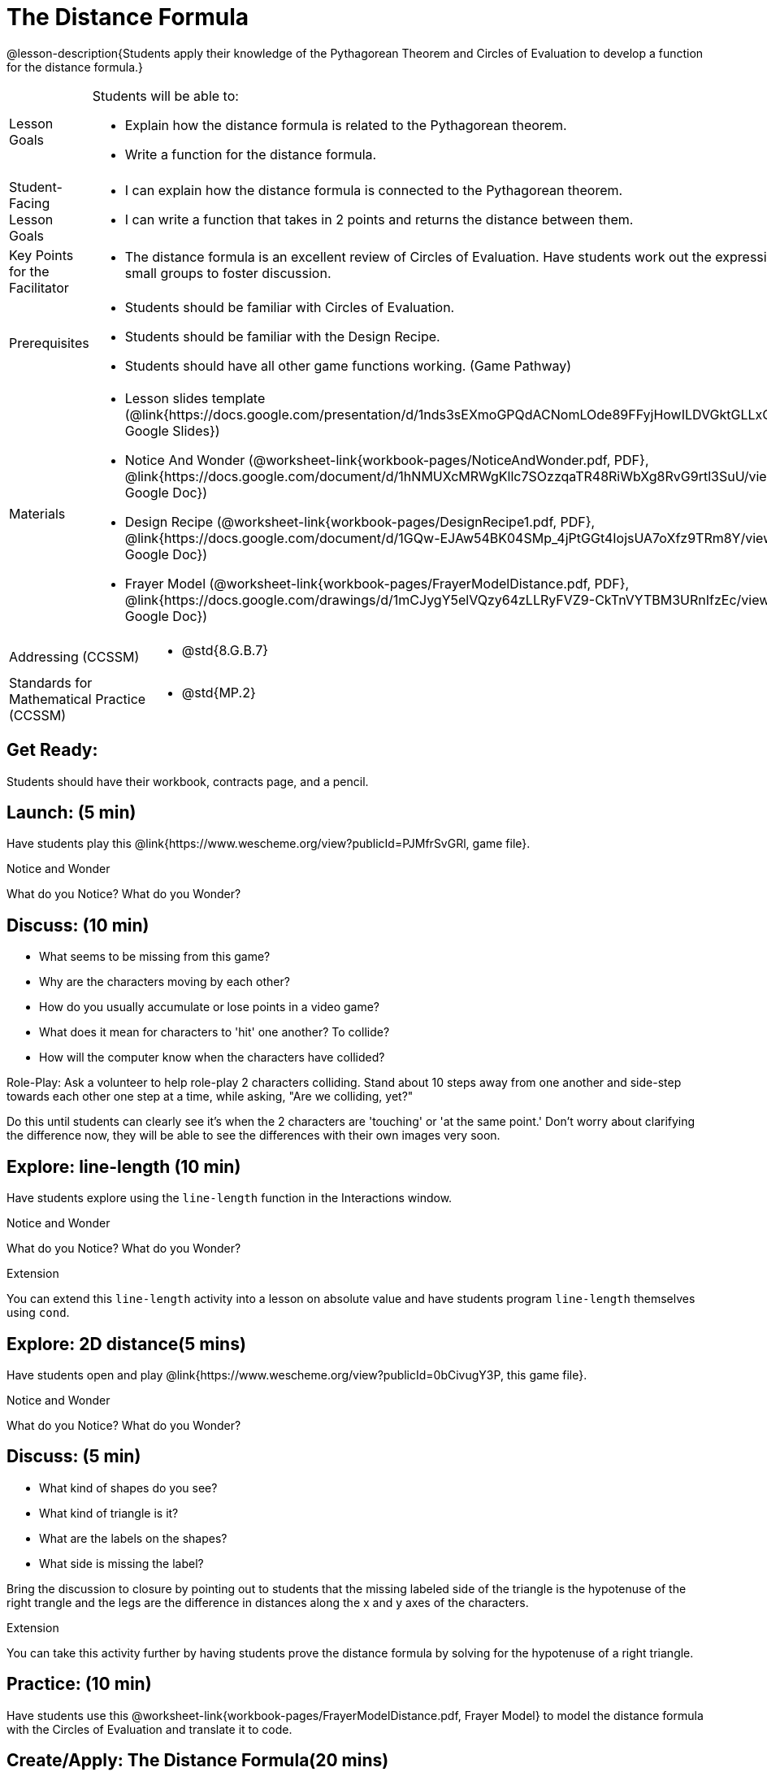 = The Distance Formula

@lesson-description{Students apply their knowledge of the Pythagorean Theorem and Circles of Evaluation to develop a function for the distance formula.}


[.left-header,cols="20a,80a", stripes=none]
|===
|Lesson Goals
|Students will be able to:

* Explain how the distance formula is related to the Pythagorean theorem.
* Write a function for the distance formula.


|Student-Facing Lesson Goals
|
* I can explain how the distance formula is connected to the Pythagorean theorem.
* I can write a function that takes in 2 points and returns the distance between them.

|Key Points for the Facilitator
|
* The distance formula is an excellent review of Circles of Evaluation. Have students work out the expression in small groups to foster discussion.

|Prerequisites
|
* Students should be familiar with Circles of Evaluation.
* Students should be familiar with the Design Recipe.
* Students should have all other game functions working. (Game Pathway)

|Materials
|
* Lesson slides template (@link{https://docs.google.com/presentation/d/1nds3sEXmoGPQdACNomLOde89FFyjHowILDVGktGLLxQ/view, Google Slides})

* Notice And Wonder (@worksheet-link{workbook-pages/NoticeAndWonder.pdf, PDF}, @link{https://docs.google.com/document/d/1hNMUXcMRWgKllc7SOzzqaTR48RiWbXg8RvG9rtl3SuU/view, Google Doc})

* Design Recipe (@worksheet-link{workbook-pages/DesignRecipe1.pdf, PDF}, @link{https://docs.google.com/document/d/1GQw-EJAw54BK04SMp_4jPtGGt4IojsUA7oXfz9TRm8Y/view, Google Doc})

* Frayer Model (@worksheet-link{workbook-pages/FrayerModelDistance.pdf, PDF}, @link{https://docs.google.com/drawings/d/1mCJygY5elVQzy64zLLRyFVZ9-CkTnVYTBM3URnIfzEc/view, Google Doc})

////
Bootstrap Formative Assessments

* @link{https://teacher.desmos.com/activitybuilder/custom/5cdcb07bb4b8576069fdcef1, Bootstrap: Algebra - More Design Recipe Practice} (Desmos Activity)

Connection Activities

* @link{https://teacher.desmos.com/activitybuilder/custom/58efa58b999d890619a5663e, Absolute Value} (Desmos)
* @link{https://www.geogebra.org/m/rq7uDucY, Absolute Value Inequality Illustrator} (Geogebra)
* @link{https://quizizz.com/admin/quiz/581c92bd3fa551e37a438264/absolute-value-preview, Absolute Value} (Quizizz)
* @link{https://www.geogebra.org/m/DTeGM5U7, Distance Formula} (Geogebra)
* @link{https://quizizz.com/admin/quiz/5876366405dad51d02b1beef/distance-formula, Distance Formula} (Quizizz)
* @link{https://quizizz.com/admin/quiz/5828a9f82627ff7d77818381/pythagorean-theorem, Pythagorean Theorem} (Quizizz)
* @link{https://www.geogebra.org/m/jFFERBdd#material/ZFTGX57r, Pythagorean Theorem} (Geogebra)
////

|===

[.left-header,cols="20a,80a", stripes=none]
|===
|Addressing (CCSSM)
|
* @std{8.G.B.7}

|Standards for Mathematical Practice (CCSSM)
|
* @std{MP.2}
|===


== Get Ready:

Students should have their workbook, contracts page, and a pencil.

== Launch: (5 min)

Have students play this @link{https://www.wescheme.org/view?publicId=PJMfrSvGRl, game file}.

[.notice-box]
.Notice and Wonder
****
What do you Notice? What do you Wonder?
****


== Discuss: (10 min)

* What seems to be missing from this game?
* Why are the characters moving by each other?
* How do you usually accumulate or lose points in a video game?
* What does it mean for characters to 'hit' one another? To collide?
* How will the computer know when the characters have collided?

Role-Play: Ask a volunteer to help role-play 2 characters colliding. Stand about 10 steps away from one another and side-step towards each other one step at a time, while asking, "Are we colliding, yet?"

Do this until students can clearly see it's when the 2 characters are 'touching' or 'at the same point.' Don't worry about clarifying the difference now, they will be able to see the differences with their own images very soon.

== Explore: line-length (10 min)

Have students explore using the `line-length` function in the Interactions window.

[.notice-box]
.Notice and Wonder
****
What do you Notice? What do you Wonder?
****


[.strategy-box]
.Extension
****
You can extend this `line-length` activity into a lesson on absolute value and have students program `line-length` themselves using `cond`.
****

== Explore: 2D distance(5 mins)

Have students open and play @link{https://www.wescheme.org/view?publicId=0bCivugY3P, this game file}.

[.notice-box]
.Notice and Wonder
****
What do you Notice? What do you Wonder?
****

== Discuss: (5 min)

* What kind of shapes do you see?
* What kind of triangle is it?
* What are the labels on the shapes?
* What side is missing the label?

Bring the discussion to closure by pointing out to students that the missing labeled side of the triangle is the hypotenuse of the right trangle and the legs are the difference in distances along the x and y axes of the characters. 

[.strategy-box]
.Extension
****
You can take this activity further by having students prove the distance formula by solving for the hypotenuse of a right triangle.
****

== Practice: (10 min)

Have students use this @worksheet-link{workbook-pages/FrayerModelDistance.pdf, Frayer Model} to model the distance formula with the Circles of Evaluation and translate it to code.

== Create/Apply: The Distance Formula(20 mins)

Have students write a function `distance` that takes in 2 coordinate pairs (4 numbers) of 2 characters (x1, y1) and (x2, y2) and returns the distance between those two points.

Students can test their `distance` function using Pythagorean Triples (such as (3, 4, 5) or (5, 12, 13) to make sure it's calculating the distance correctly.

== Create/Apply: collide? (20 mins)

Have students write a function 'collide?' that takes in 2 coordinate pairs (4 numbers) of 2 characters (x1, y1) and (x2, y2) and returns the whether or not the 2 characters have collided.

